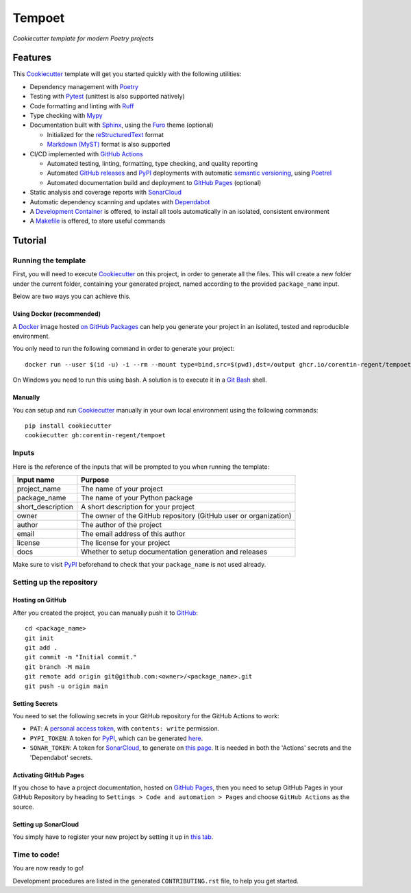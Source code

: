 =======
Tempoet
=======

*Cookiecutter template for modern Poetry projects*

|ci| |cd|

.. |ci| image:: https://github.com/corentin-regent/tempoet/actions/workflows/ci.yml/badge.svg
  :alt: Continuous Integration
  :target: https://github.com/corentin-regent/tempoet/actions/workflows/ci.yml

.. |cd| image:: https://github.com/corentin-regent/tempoet/actions/workflows/cd.yml/badge.svg
  :alt: Continuous Deployment
  :target: https://github.com/corentin-regent/tempoet/actions/workflows/cd.yml

Features
========

This Cookiecutter_ template will get you started quickly with the following utilities:

* Dependency management with Poetry_

* Testing with Pytest_ (unittest is also supported natively)

* Code formatting and linting with Ruff_

* Type checking with Mypy_

* Documentation built with Sphinx_, using the Furo_ theme (optional)

  * Initialized for the reStructuredText_ format

  * `Markdown (MyST)`_ format is also supported

* CI/CD implemented with `GitHub Actions`_

  * Automated testing, linting, formatting, type checking, and quality reporting

  * Automated `GitHub releases`_ and PyPI_ deployments with automatic `semantic versioning`_, using Poetrel_

  * Automated documentation build and deployment to `GitHub Pages`_ (optional)

* Static analysis and coverage reports with SonarCloud_

* Automatic dependency scanning and updates with Dependabot_

* A `Development Container`_ is offered,
  to install all tools automatically in an isolated, consistent environment

* A Makefile_ is offered, to store useful commands

Tutorial
========

Running the template
--------------------

First, you will need to execute Cookiecutter_ on this project, in order to
generate all the files. This will create a new folder under the current folder,
containing your generated project, named according to the provided
``package_name`` input.

Below are two ways you can achieve this.

Using Docker (recommended)
^^^^^^^^^^^^^^^^^^^^^^^^^^

A Docker_ image hosted `on GitHub Packages <https://github.com/corentin-regent/tempoet/pkgs/container/tempoet>`_
can help you generate your project in an isolated, tested and reproducible environment.

You only need to run the following command in order to generate your project::

  docker run --user $(id -u) -i --rm --mount type=bind,src=$(pwd),dst=/output ghcr.io/corentin-regent/tempoet:main

On Windows you need to run this using bash.
A solution is to execute it in a `Git Bash`_ shell.

Manually
^^^^^^^^

You can setup and run Cookiecutter_ manually in your own local environment
using the following commands::

  pip install cookiecutter
  cookiecutter gh:corentin-regent/tempoet

Inputs
------

Here is the reference of the inputs that will be prompted to you when running
the template:

================= ================================================================
Input name        Purpose
================= ================================================================
project_name      The name of your project
package_name      The name of your Python package
short_description A short description for your project
owner             The owner of the GitHub repository (GitHub user or organization)
author            The author of the project
email             The email address of this author
license           The license for your project
docs              Whether to setup documentation generation and releases
================= ================================================================

Make sure to visit PyPI_ beforehand to check that your ``package_name``
is not used already.

Setting up the repository
-------------------------

Hosting on GitHub
^^^^^^^^^^^^^^^^^

After you created the project, you can manually push it to GitHub_::

  cd <package_name>
  git init
  git add .
  git commit -m "Initial commit."
  git branch -M main
  git remote add origin git@github.com:<owner>/<package_name>.git
  git push -u origin main

Setting Secrets
^^^^^^^^^^^^^^^

You need to set the following secrets in your GitHub repository
for the GitHub Actions to work:

* ``PAT``: A `personal access token`_, with ``contents: write`` permission.

* ``PYPI_TOKEN``: A token for PyPI_, which can be generated `here <https://pypi.org/manage/account/token/>`_.

* ``SONAR_TOKEN``: A token for SonarCloud_, to generate on `this page <https://sonarcloud.io/account/security>`_.
  It is needed in both the 'Actions' secrets and the 'Dependabot' secrets.

Activating GitHub Pages
^^^^^^^^^^^^^^^^^^^^^^^

If you chose to have a project documentation, hosted on `GitHub Pages`_,
then you need to setup GitHub Pages in your GitHub Repository by heading to
``Settings > Code and automation > Pages`` and choose ``GitHub Actions``
as the source.

Setting up SonarCloud
^^^^^^^^^^^^^^^^^^^^^

You simply have to register your new project by setting it up in
`this tab <https://sonarcloud.io/projects/create>`_.

Time to code!
-------------

You are now ready to go!

Development procedures are listed in the generated ``CONTRIBUTING.rst`` file,
to help you get started.


.. _`branch policies`: https://docs.github.com/repositories/configuring-branches-and-merges-in-your-repository/managing-protected-branches/about-protected-branches
.. _Cookiecutter: https://github.com/cookiecutter/cookiecutter
.. _Dependabot: https://github.blog/2020-06-01-keep-all-your-packages-up-to-date-with-dependabot/
.. _`Development Container`: https://code.visualstudio.com/docs/devcontainers/containers
.. _Docker: https://www.docker.com/
.. _Furo: https://pradyunsg.me/furo/
.. _`Git Bash`: https://gitforwindows.org/
.. _GitHub: https://github.com/
.. _`GitHub Actions`: https://github.com/features/actions
.. _`GitHub Pages`: https://pages.github.com/
.. _`GitHub releases`: https://docs.github.com/repositories/releasing-projects-on-github/about-releases
.. _Makefile: https://www.gnu.org/software/make/
.. _`Markdown (MyST)`: https://myst-parser.readthedocs.io/
.. _Mypy: https://www.mypy-lang.org/
.. _`personal access token`: https://docs.github.com/authentication/keeping-your-account-and-data-secure/managing-your-personal-access-tokens
.. _Poetrel: https://github.com/corentin-regent/poetrel
.. _Poetry: https://python-poetry.org/
.. _PyPI: https://pypi.org/
.. _Pytest: https://pytest.org/
.. _reStructuredText: https://www.sphinx-doc.org/en/master/usage/restructuredtext/basics.html
.. _Ruff: https://docs.astral.sh/ruff/
.. _`semantic versioning`: http://semver.org/
.. _SonarCloud: https://sonarcloud.io
.. _Sphinx: https://www.sphinx-doc.org/
